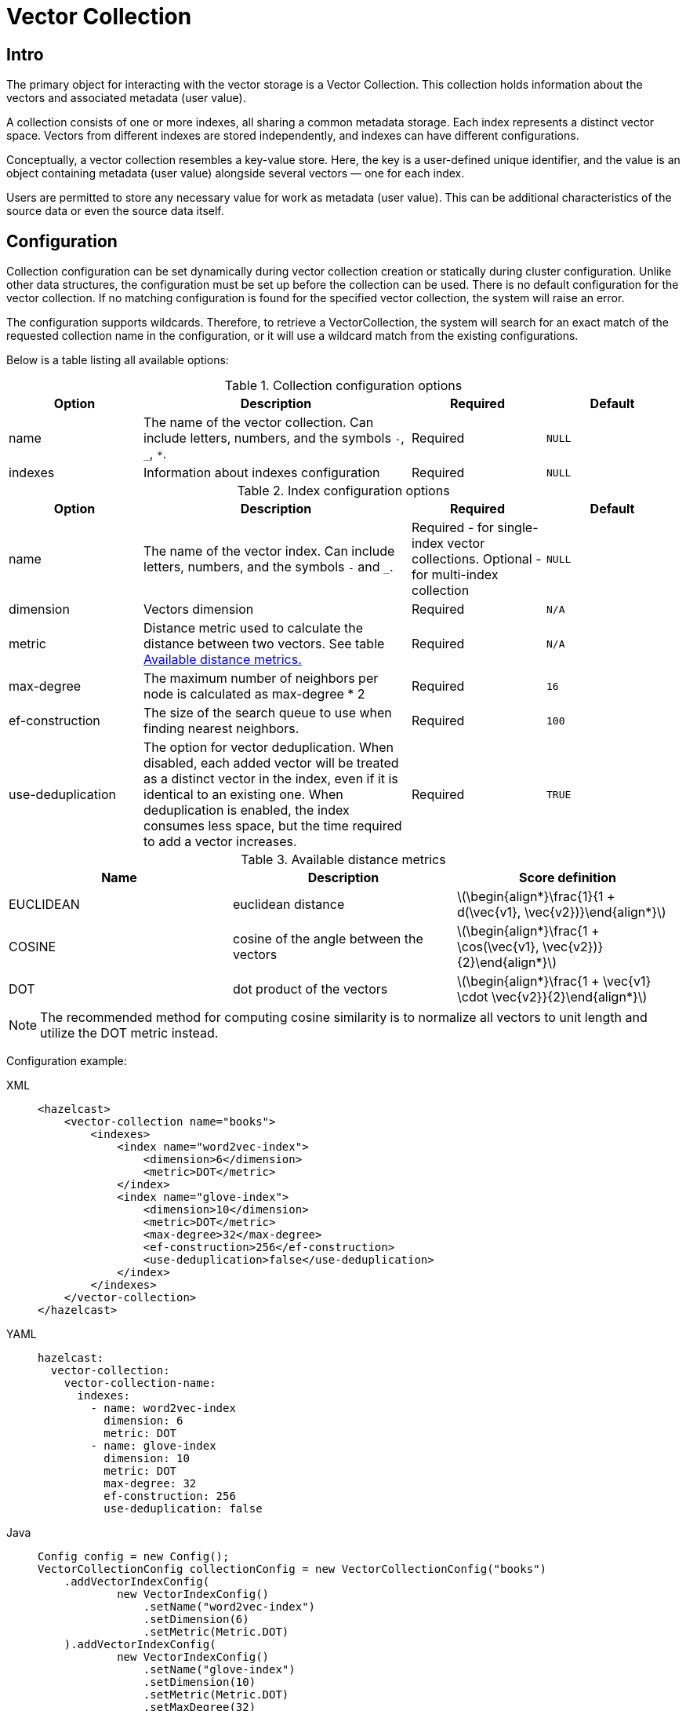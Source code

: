 = Vector Collection
:page-enterprise: true
:page-beta: true

== Intro

The primary object for interacting with the vector storage is a Vector Collection. This collection holds information about the vectors and associated metadata (user value).

A collection consists of one or more indexes, all sharing a common metadata storage. Each index represents a distinct vector space. Vectors from different indexes are stored independently, and indexes can have different configurations.

Conceptually, a vector collection resembles a key-value store. Here, the key is a user-defined unique identifier, and the value is an object containing metadata (user value) alongside several vectors — one for each index.

Users are permitted to store any necessary value for work as metadata (user value). This can be additional characteristics of the source data or even the source data itself.

== Configuration
:stem: latexmath
Collection configuration can be set dynamically during vector collection creation or statically during cluster configuration. Unlike other data structures, the configuration must be set up before the collection can be used.
There is no default configuration for the vector collection. If no matching configuration is found for the specified vector collection, the system will raise an error.

The configuration supports wildcards. Therefore, to retrieve a VectorCollection, the system will search for an exact match of the requested collection name in the configuration, or it will use a wildcard match from the existing configurations.

Below is a table listing all available options:

.Collection configuration options
[cols="1,2,1,1",options="header"]
|===
|Option|Description|Required|Default

|name
|The name of the vector collection.
Can include letters, numbers, and the symbols `-`, `_`, `*`.
|Required
|`NULL`

|indexes
|Information about indexes configuration
|Required
|`NULL`
|===

.Index configuration options
[cols="1,2,1,1",options="header"]
|===
|Option|Description|Required|Default

|name
|The name of the vector index.
Can include letters, numbers, and the symbols `-` and `_`.
|Required - for single-index vector collections. Optional - for multi-index collection
|`NULL`

|dimension
|Vectors dimension
|Required
|`N/A`

|metric
|Distance metric used to calculate the distance between two vectors.
See table <<available-metrics, Available distance metrics.>>
|Required
|`N/A`

|max-degree
|The maximum number of neighbors per node is calculated as max-degree * 2
|Required
|`16`

|ef-construction
|The size of the search queue to use when finding nearest neighbors.
|Required
|`100`

|use-deduplication
|The option for vector deduplication.
When disabled, each added vector will be treated as a distinct vector in the index, even if it is identical to an existing one. When deduplication is enabled, the index consumes less space, but the time required to add a vector increases.
|Required
|`TRUE`

|===

[#available-metrics]
.Available distance metrics
[cols="2,2,2a",options="header"]
|===
|Name|Description| Score definition

|EUCLIDEAN
|euclidean distance
|stem:[\begin{align*}\frac{1}{1 + d(\vec{v1}, \vec{v2})}\end{align*}]

|COSINE
|cosine of the angle between the vectors
| stem:[\begin{align*}\frac{1 + \cos(\vec{v1}, \vec{v2})}{2}\end{align*}]

|DOT
|dot product of the vectors
| stem:[\begin{align*}\frac{1 + \vec{v1} \cdot \vec{v2}}{2}\end{align*}]
|===

NOTE: The recommended method for computing cosine similarity is to normalize all vectors to unit length and utilize the DOT metric instead.


Configuration example:

[tabs]
====
XML::
+
--
[source,xml]
----
<hazelcast>
    <vector-collection name="books">
        <indexes>
            <index name="word2vec-index">
                <dimension>6</dimension>
                <metric>DOT</metric>
            </index>
            <index name="glove-index">
                <dimension>10</dimension>
                <metric>DOT</metric>
                <max-degree>32</max-degree>
                <ef-construction>256</ef-construction>
                <use-deduplication>false</use-deduplication>
            </index>
        </indexes>
    </vector-collection>
</hazelcast>
----
--
YAML::
+
--
[source,yaml]
----
hazelcast:
  vector-collection:
    vector-collection-name:
      indexes:
        - name: word2vec-index
          dimension: 6
          metric: DOT
        - name: glove-index
          dimension: 10
          metric: DOT
          max-degree: 32
          ef-construction: 256
          use-deduplication: false
----
--
Java::
+
--
[source,java]
----
Config config = new Config();
VectorCollectionConfig collectionConfig = new VectorCollectionConfig("books")
    .addVectorIndexConfig(
            new VectorIndexConfig()
                .setName("word2vec-index")
                .setDimension(6)
                .setMetric(Metric.DOT)
    ).addVectorIndexConfig(
            new VectorIndexConfig()
                .setName("glove-index")
                .setDimension(10)
                .setMetric(Metric.DOT)
                .setMaxDegree(32)
                .setEfConstruction(256)
                .setUseDeduplication(false)
    );
config.addVectorCollectionConfig(collectionConfig);
----
--
Python::
+
--
[source,python]
----
client.create_vector_collection_config("books", indexes=[
    IndexConfig(name="word2vec-index", metric=Metric.DOT, dimension=6),
    IndexConfig(name="glove-index", metric=Metric.DOT, dimension=10,
                max_degree=32, ef_construction=256, use_deduplication=False),
])
----
--
====

== Create collection

=== Get vector collection
To get the collection, use one of the static methods of `VectorCollection`. Both methods will either create a new vector collection or return an existing one corresponding to the requested name.

* Method `getCollection(HazelcastInstance instance, VectorCollectionConfig collectionConfig)`.
** If a collection with the provided name does not exist, a new collection will be created with the given configuration. If the configuration for the collection already exists, the provided configuration should match the one created earlier; otherwise, an error will be thrown.
** If a collection with the same name and configuration already exists, it will be returned.
** If a collection with the same name but a different configuration exists, an error will be thrown.

[tabs]
====
Java::
+
--
[source,java]
----
VectorCollectionConfig collectionConfig = new VectorCollectionConfig("books")
    .addVectorIndexConfig(
            new VectorIndexConfig()
                .setDimension(6)
                .setMetric(Metric.DOT)
    );
VectorCollection vectorCollection = VectorCollection.getCollection(hazelcastInstance, vectorCollectionConfig);
----
--
Python::
+
--
[source,python]
----
# create configuration and get collection separately
client.create_vector_collection_config("books", indexes=[
    IndexConfig(name=None, metric=Metric.DOT, dimension=6)
])
vectorCollection = client.get_vector_collection("books").blocking()
----
--
====

* Method `getCollection(HazelcastInstance instance, String collectionName)`.
** If a collection with the provided name does not exist, the system will create the collection with the configuration created explicitly during static or dynamic configuration of the cluster. If the configuration does not exist, an error will be thrown.
** If a collection with the provided name exists, it will be returned.

[tabs]
====
Java::
+
--
[source,java]
----
VectorCollection vectorCollection = VectorCollection.getCollection(hazelcastInstance, "books");
----
--
Python::
+
--
[source,python]
----
vectorCollection = client.get_vector_collection("books").blocking()
----
--
====

NOTE: Java Vector Collection API is only async, Python provides both async and sync API (via `blocking()`)

== Manage data
All methods of `VectorCollection` that work with collection data are asynchronous. The result is returned as a `CompletionStage`. A collection interacts with entries in the form of documents (`VectorDocument`). Each document comprises a value and one or more vectors associated with that value.

WARNING: When using the asynchronous methods, clients should carefully control the number of requests and their concurrency. A large number of requests can potentially overwhelm both the server and the client by consuming significant heap memory during processing.

=== Create document
To create a document use the static factory methods of `VectorDocument` and `VectorValues` classes.

Example document for single-index vector collection:
[tabs]
====
Java::
+
--
[source,java]
----
VectorDocument<String> document = VectorDocument.of(
        "{'genre': 'novel', 'year': 1976}",
        VectorValues.of(
                new float[]{0.2f, 0.9f, -1.2f, 2.2f, 2.2f, 3.0f}
        )
);
----
--
Python::
+
--
[source,python]
----
document = Document(
    "{'genre': 'novel', 'year': 1976}",
    [
        Vector("", Type.DENSE, [0.2, 0.9, -1.2, 2.2, 2.2, 3.0]),
    ],
)
----
--
====

For multi-index collections, specify the names of the indexes to which the vectors belong:
[tabs]
====
Java::
+
--
[source,java]
----
VectorDocument<String> document = VectorDocument.of(
        "{'genre': 'fiction', 'year': 2022}",
        VectorValues.of(
                Map.of(
                        "word2vec-index", new float[] {0.2f, 0.9f, -1.2f, 2.2f, 2.2f, 3.0f},
                        "glove-index", new float[] {2f, 3f, 2f, 10f, -2f}
                )
        )
);
----
--
Python::
+
--
[source,python]
----
document = Document(
    "{'genre': 'novel', 'year': 1976}",
    [
        Vector("word2vec-index", Type.DENSE, [0.2, 0.9, -1.2, 2.2, 2.2, 3.0]),
        Vector("glove-index", Type.DENSE, [2, 3, 2, 10, -2]),
    ],
)
----
--
====


=== Put entries
To put single document to a vector collection, use the method `putAsync`, `putIfAbsent` or `setAsync` of the `VectorCollection` class.
[tabs]
====
Java::
+
--
[source,java]
----
VectorDocument<String> document = VectorDocument.of(
        "{'genre': 'novel', 'year': 1976}",
        VectorValues.of(new float[] {0.2f, 0.9f, -1.2f, 2.2f, 2.2f, 3.0f})
);
CompletionStage<VectorDocument<String>> result = vectorCollection.putAsync("1", document);
----
--
Python::
+
--
[source,python]
----
vectorCollection.put("1", Document(
    "{'genre': 'novel', 'year': 1976}",
    [
        Vector("", Type.DENSE, [0.2, 0.9, -1.2, 2.2, 2.2, 3.0]),
    ],
))
----
--
====

To put several documents to a vector collection, use the method `putAllAsync` of the `VectorCollection` class.
[tabs]
====
Java::
+
--
[source,java]
----
VectorDocument<String> document1 = VectorDocument.of("{'genre': 'novel', 'year': 1976}", VectorValues.of(new float[] {1.2f, -0.3f, 2.2f, 0.4f, 0.3f, 0.4f}));
VectorDocument<String> document2 = VectorDocument.of("{'genre': 'fiction', 'year': 2022}", VectorValues.of(new float[] {1.2f, -0.3f, 2.2f, 0.4f, 0.3f, -2.0f}));
CompletionStage<Void> result = vectorCollection.putAllAsync(
        Map.of("1", document1, "2", document2)
);
----
--
Python::
+
--
[source,python]
----
vectorCollection.put_all(
    {
        "1": Document(
            "{'genre': 'novel', 'year': 1976}",
            [
                Vector("", Type.DENSE, [1.2, -0.3, 2.2, 0.4, 0.3, 0.4]),
            ]),
        "2": Document(
            "{'genre': 'novel', 'year': 1976}",
            [
                Vector("", Type.DENSE, [1.2, -0.3, 2.2, 0.4, 0.3, -2.0]),
            ]),
    }
)
----
--
====

=== Read entries
To get document from a vector collection, use the method `getAsync` of the `VectorCollection` class.

[tabs]
====
Java::
+
--
[source,java]
----
CompletionStage<VectorDocument<String>> result = vectorCollection.getAsync("1");
----
--
Python::
+
--
[source,python]
----
vectorCollection.get("1")
----
--
====

=== Update entries
To update single entry in a vector collection, use the method `putAsync` or `setAsync` of the `VectorCollection` class.

[tabs]
====
Java::
+
--
[source,java]
----
VectorDocument<String> document = VectorDocument.of("{'genre': 'fiction', 'year': 2022}", VectorValues.of(new float[] {1.2f, -0.3f, 2.2f, 0.4f, 0.3f, 0.4f}));
CompletionStage<Void> result = vectorCollection.setAsync("1", document);
----
--
Python::
+
--
[source,python]
----
vectorCollection.set("1", Document("{'genre': 'fiction', 'year': 2022}",
    [
        Vector("", Type.DENSE, [1.2, -0.3, 2.2, 0.4, 0.3, 0.4]),
    ]
))
----
--
====

NOTE: When you update entry, you have to provide both `VectorDocument` and `VectorValues` even if only one of them is changed for the entry.

=== Delete entries
To delete document from a vector collection, use the method `deleteAsync` or `removeAsync` of the `VectorCollection` class.

[tabs]
====
Java::
+
--
[source,java]
----
CompletionStage<Void> resultDelete = vectorCollection.deleteAsync("1");
CompletionStage<VectorDocument<String>> resultRemove = vectorCollection.removeAsync("2");
----
--
Python::
+
--
[source,python]
----
vectorCollection.delete("1")
vectorCollection.remove("2")
----
--
====

NOTE: These methods do not delete vectors but mark them as deleted. This may impact search speed and memory usage. To permanently remove vectors from the index, you must run index optimization after deletion. See <<optimize-collection, optimize method>>

== Similarity search

Vector search returns entries with vectors that are most similar to the query vector, based on specified metrics. Any query consists of exactly one vector to search and search options, such as the limit of results to retrieve, etc. For more details about available options, refer to <<similarity-search-options, Similarity search options>>

For similarity search, use the `searchAsync` method of the `VectorCollection`.

In a single index vector collection, specifying the name of the index to search is not required.
However, for a multi-index vector collection, specifying the name of the index to search in is necessary.

Example for single-index vector collection:
[tabs]
====
Java::
+
--
[source,java]
----
CompletionStage<SearchResults<String, String>> results = vectorCollection.searchAsync(
        VectorValues.of(new float[] {0f, 0f, 0.2f, -0.3f, 1.2f, -0.5f}),
        SearchOptions.builder()
            .limit(5)
            .includeVectors()
            .includeValue()
            .build()
);
----
--
Python::
+
--
[source,python]
----
results = vectorCollection.search_near_vector(
    Vector("", Type.DENSE, [0, 0, 0.2, -0.3, 1.2, -0.5]),
    limit=5,
    include_value=True,
    include_vectors=True,
)
----
--
====

Example for multi-index vector collection:
[tabs]
====
Java::
+
--
[source,java]
----
CompletionStage<SearchResults<String, String>> results = vectorCollection.searchAsync(
        VectorValues.of("glove-index", new float[] {0f, 0f, 0.2f, -0.3f, 1.2f, -0.5f}),
        SearchOptions.builder()
            .limit(5)
            .includeVectors()
            .includeValue()
            .build()
);
----
--
Python::
+
--
[source,python]
----
results = vectorCollection.search_near_vector(
    Vector("glove-index", Type.DENSE, [0, 0, 0.2, -0.3, 1.2, -0.5]),
    limit=5,
    include_value=True,
    include_vectors=True,
)
----
--
====

=== Similarity search options
Search parameters are passed as an argument `searchOptions` to the searchAsync method.

.Search options
[cols="1,2,1",options="header"]
|===
|Option|Description|Default

|limit
|How many results should be returned in search result
|`1`

|includeValue
|Include the user value in the search result.
|`FALSE`


|includeVectors
|Include the vectors values in the search result.
|`FALSE`

|hints
|Extra hints for the search.
|`NULL`

|===


.Available hints
[cols="1,2",options="header"]
|===
|Hint|Description

|partitionLimit
|Number of results to fetch from each partition.

|memberLimit
|Number of results to fetch from member in 2-stage search.

|singleStage
|Force use of 1-stage search.

|===

[tabs]
====
Java::
+
--
[source,java]
----
var options = SearchOptions.builder()
                .limit(10)
                .includeValue()
                .includeVectors()
                .hint("partitionLimit", 1)
                .build();
----
--
====

WARNING: Hints allow fine-tuning some aspects of search execution but are subject to change and may be removed in future versions.

== Manage collection

=== Optimize collection

An optimization operation may be needed in the following cases:

* To permanently delete vectors that were marked for removal.
* After adding a significant number of vectors.
* The collection returns fewer vectors than expected.

WARNING: The optimization operation can be a time-consuming and resource-intensive process, and no mutating operations are allowed during this process.

[tabs]
====
Java::
+
--
[source,java]
----
CompletionStage<Void> result = vectorCollection.optimizeAsync("glove-index");
----
--
Python::
+
--
[source,python]
----
vectorCollection.optimize("glove-index")
----
--
====

=== Clear collection
To remove all vectors and values from the vector collection use the method `clearAsync()`.
[tabs]
====
Java::
+
--
[source,java]
----
CompletionStage<Void> result = vectorCollection.clearAsync();
----
--
Python::
+
--
[source,python]
----
vectorCollection.clear()
----
--
====

== Limitations in beta version

In current version Vector Collection is provided as Beta feature with some limitations, the most significant being:

1. API may be changed in future versions
2. Lack of rolling-upgrade compatibility guarantees for vector collections. It may be required to delete existing vector collections before migrating to future version of Hazelcast
3. Lack of fault tolerance, backups cannot yet be configured. However, data in collections is migrated to other cluster members in case of graceful shutdown and new member joining the cluster, so in case of lack of failures normal cluster maintenance (e.g. rolling restart) is possible without data loss.
4. Only on-heap storage of vector collections is available

